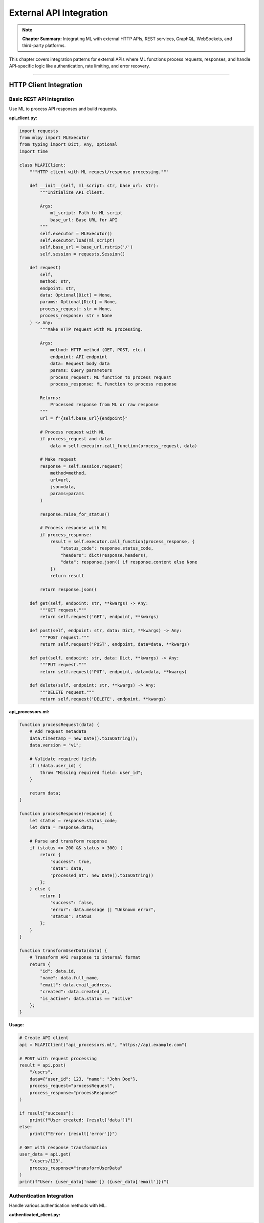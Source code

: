 External API Integration
=========================

.. note::
   **Chapter Summary:** Integrating ML with external HTTP APIs, REST services, GraphQL, WebSockets, and third-party platforms.

This chapter covers integration patterns for external APIs where ML functions process requests, responses, and handle API-specific logic like authentication, rate limiting, and error recovery.

----

HTTP Client Integration
------------------------

Basic REST API Integration
~~~~~~~~~~~~~~~~~~~~~~~~~~~~

Use ML to process API responses and build requests.

**api_client.py:**

.. code-block:: python

   import requests
   from mlpy import MLExecutor
   from typing import Dict, Any, Optional
   import time

   class MLAPIClient:
       """HTTP client with ML request/response processing."""

       def __init__(self, ml_script: str, base_url: str):
           """Initialize API client.

           Args:
               ml_script: Path to ML script
               base_url: Base URL for API
           """
           self.executor = MLExecutor()
           self.executor.load(ml_script)
           self.base_url = base_url.rstrip('/')
           self.session = requests.Session()

       def request(
           self,
           method: str,
           endpoint: str,
           data: Optional[Dict] = None,
           params: Optional[Dict] = None,
           process_request: str = None,
           process_response: str = None
       ) -> Any:
           """Make HTTP request with ML processing.

           Args:
               method: HTTP method (GET, POST, etc.)
               endpoint: API endpoint
               data: Request body data
               params: Query parameters
               process_request: ML function to process request
               process_response: ML function to process response

           Returns:
               Processed response from ML or raw response
           """
           url = f"{self.base_url}{endpoint}"

           # Process request with ML
           if process_request and data:
               data = self.executor.call_function(process_request, data)

           # Make request
           response = self.session.request(
               method=method,
               url=url,
               json=data,
               params=params
           )

           response.raise_for_status()

           # Process response with ML
           if process_response:
               result = self.executor.call_function(process_response, {
                   "status_code": response.status_code,
                   "headers": dict(response.headers),
                   "data": response.json() if response.content else None
               })
               return result

           return response.json()

       def get(self, endpoint: str, **kwargs) -> Any:
           """GET request."""
           return self.request('GET', endpoint, **kwargs)

       def post(self, endpoint: str, data: Dict, **kwargs) -> Any:
           """POST request."""
           return self.request('POST', endpoint, data=data, **kwargs)

       def put(self, endpoint: str, data: Dict, **kwargs) -> Any:
           """PUT request."""
           return self.request('PUT', endpoint, data=data, **kwargs)

       def delete(self, endpoint: str, **kwargs) -> Any:
           """DELETE request."""
           return self.request('DELETE', endpoint, **kwargs)

**api_processors.ml:**

.. code-block:: ml

   function processRequest(data) {
       # Add request metadata
       data.timestamp = new Date().toISOString();
       data.version = "v1";

       # Validate required fields
       if (!data.user_id) {
           throw "Missing required field: user_id";
       }

       return data;
   }

   function processResponse(response) {
       let status = response.status_code;
       let data = response.data;

       # Parse and transform response
       if (status >= 200 && status < 300) {
           return {
               "success": true,
               "data": data,
               "processed_at": new Date().toISOString()
           };
       } else {
           return {
               "success": false,
               "error": data.message || "Unknown error",
               "status": status
           };
       }
   }

   function transformUserData(data) {
       # Transform API response to internal format
       return {
           "id": data.id,
           "name": data.full_name,
           "email": data.email_address,
           "created": data.created_at,
           "is_active": data.status == "active"
       };
   }

**Usage:**

.. code-block:: python

   # Create API client
   api = MLAPIClient("api_processors.ml", "https://api.example.com")

   # POST with request processing
   result = api.post(
       "/users",
       data={"user_id": 123, "name": "John Doe"},
       process_request="processRequest",
       process_response="processResponse"
   )

   if result["success"]:
       print(f"User created: {result['data']}")
   else:
       print(f"Error: {result['error']}")

   # GET with response transformation
   user_data = api.get(
       "/users/123",
       process_response="transformUserData"
   )
   print(f"User: {user_data['name']} ({user_data['email']})")

Authentication Integration
~~~~~~~~~~~~~~~~~~~~~~~~~~~

Handle various authentication methods with ML.

**authenticated_client.py:**

.. code-block:: python

   import requests
   from mlpy import MLExecutor
   from typing import Dict, Any, Optional
   from datetime import datetime, timedelta

   class AuthenticatedMLClient:
       """API client with authentication handling."""

       def __init__(self, ml_script: str, base_url: str):
           self.executor = MLExecutor()
           self.executor.load(ml_script)
           self.base_url = base_url
           self.session = requests.Session()
           self.token = None
           self.token_expires = None

       def authenticate(self, credentials: Dict[str, str]):
           """Authenticate and obtain token."""
           # Process credentials with ML
           processed_creds = self.executor.call_function(
               "processCredentials",
               credentials
           )

           # Make auth request
           response = self.session.post(
               f"{self.base_url}/auth/token",
               json=processed_creds
           )
           response.raise_for_status()

           # Process auth response
           auth_data = self.executor.call_function(
               "processAuthResponse",
               response.json()
           )

           self.token = auth_data["token"]
           self.token_expires = datetime.now() + timedelta(
               seconds=auth_data.get("expires_in", 3600)
           )

           # Add token to session headers
           self.session.headers['Authorization'] = f"Bearer {self.token}"

       def ensure_authenticated(self):
           """Ensure valid authentication."""
           if not self.token or datetime.now() >= self.token_expires:
               raise RuntimeError("Not authenticated or token expired")

       def request(
           self,
           method: str,
           endpoint: str,
           data: Optional[Dict] = None,
           **kwargs
       ) -> Any:
           """Make authenticated request."""
           self.ensure_authenticated()

           response = self.session.request(
               method=method,
               url=f"{self.base_url}{endpoint}",
               json=data,
               **kwargs
           )

           response.raise_for_status()
           return response.json()

**auth_processors.ml:**

.. code-block:: ml

   function processCredentials(creds) {
       # Validate credentials
       if (!creds.username || !creds.password) {
           throw "Username and password required";
       }

       # Add client metadata
       return {
           "username": creds.username,
           "password": creds.password,
           "client_id": "ml-client",
           "grant_type": "password"
       };
   }

   function processAuthResponse(response) {
       # Extract token info
       return {
           "token": response.access_token,
           "refresh_token": response.refresh_token,
           "expires_in": response.expires_in,
           "token_type": response.token_type
       };
   }

**Usage:**

.. code-block:: python

   # Create authenticated client
   client = AuthenticatedMLClient("auth_processors.ml", "https://api.example.com")

   # Authenticate
   client.authenticate({
       "username": "user@example.com",
       "password": "secret"
   })

   # Make authenticated requests
   data = client.request('GET', '/protected/resource')

----

REST API Integration
---------------------

CRUD Operations with ML
~~~~~~~~~~~~~~~~~~~~~~~~~

Implement complete CRUD operations with ML processing.

.. code-block:: python

   from typing import List, Dict, Any, Optional
   import requests
   from mlpy import MLExecutor

   class MLResourceClient:
       """RESTful resource client with ML processing."""

       def __init__(
           self,
           ml_script: str,
           base_url: str,
           resource_name: str
       ):
           """Initialize resource client.

           Args:
               ml_script: Path to ML script
               base_url: API base URL
               resource_name: Resource name (e.g., 'users', 'products')
           """
           self.executor = MLExecutor()
           self.executor.load(ml_script)
           self.base_url = base_url
           self.resource_name = resource_name
           self.endpoint = f"{base_url}/{resource_name}"

       def list(
           self,
           filters: Optional[Dict] = None,
           page: int = 1,
           per_page: int = 10
       ) -> Dict[str, Any]:
           """List resources with pagination."""
           # Build query parameters with ML
           params = self.executor.call_function("buildListParams", {
               "filters": filters or {},
               "page": page,
               "per_page": per_page
           })

           # Make request
           response = requests.get(self.endpoint, params=params)
           response.raise_for_status()

           # Process response
           return self.executor.call_function(
               "processListResponse",
               response.json()
           )

       def get(self, resource_id: str) -> Dict[str, Any]:
           """Get single resource by ID."""
           response = requests.get(f"{self.endpoint}/{resource_id}")
           response.raise_for_status()

           # Transform response
           return self.executor.call_function(
               "transformResource",
               response.json()
           )

       def create(self, data: Dict[str, Any]) -> Dict[str, Any]:
           """Create new resource."""
           # Validate and prepare data
           prepared = self.executor.call_function("prepareCreate", data)

           # Make request
           response = requests.post(self.endpoint, json=prepared)
           response.raise_for_status()

           # Process created resource
           return self.executor.call_function(
               "processCreated",
               response.json()
           )

       def update(
           self,
           resource_id: str,
           data: Dict[str, Any]
       ) -> Dict[str, Any]:
           """Update existing resource."""
           # Prepare update data
           prepared = self.executor.call_function("prepareUpdate", data)

           # Make request
           response = requests.put(
               f"{self.endpoint}/{resource_id}",
               json=prepared
           )
           response.raise_for_status()

           return response.json()

       def delete(self, resource_id: str) -> bool:
           """Delete resource."""
           response = requests.delete(f"{self.endpoint}/{resource_id}")
           response.raise_for_status()

           return response.status_code == 204

**crud_processors.ml:**

.. code-block:: ml

   function buildListParams(params) {
       let filters = params.filters;
       let page = params.page;
       let perPage = params.per_page;

       # Build query parameters
       let queryParams = {
           "page": page,
           "per_page": perPage
       };

       # Add filters
       let keys = Object.keys(filters);
       let i = 0;
       while (i < keys.length) {
           let key = keys[i];
           queryParams[key] = filters[key];
           i = i + 1;
       }

       return queryParams;
   }

   function processListResponse(response) {
       return {
           "items": response.data || response.items || [],
           "total": response.total || response.data.length,
           "page": response.page || 1,
           "pages": response.pages || 1
       };
   }

   function transformResource(resource) {
       # Transform API format to internal format
       return {
           "id": resource.id,
           "name": resource.name,
           "created_at": resource.created_at,
           "updated_at": resource.updated_at
       };
   }

   function prepareCreate(data) {
       # Validate required fields
       if (!data.name) {
           throw "Name is required";
       }

       # Add metadata
       data.created_at = new Date().toISOString();

       return data;
   }

   function prepareUpdate(data) {
       # Add update timestamp
       data.updated_at = new Date().toISOString();

       return data;
   }

   function processCreated(resource) {
       return {
           "id": resource.id,
           "created": true,
           "resource": resource
       };
   }

**Usage:**

.. code-block:: python

   # Create resource client
   users = MLResourceClient(
       "crud_processors.ml",
       "https://api.example.com/v1",
       "users"
   )

   # List users with filters
   result = users.list(
       filters={"active": True},
       page=1,
       per_page=20
   )
   print(f"Found {result['total']} users")

   # Get single user
   user = users.get("user-123")
   print(f"User: {user['name']}")

   # Create user
   new_user = users.create({
       "name": "Jane Doe",
       "email": "jane@example.com"
   })
   print(f"Created user ID: {new_user['id']}")

   # Update user
   users.update("user-123", {"name": "Jane Smith"})

   # Delete user
   users.delete("user-456")

----

GraphQL Integration
--------------------

ML with GraphQL Queries
~~~~~~~~~~~~~~~~~~~~~~~~~

Process GraphQL queries and responses with ML.

.. code-block:: python

   import requests
   from mlpy import MLExecutor
   from typing import Dict, Any, Optional

   class MLGraphQLClient:
       """GraphQL client with ML query building."""

       def __init__(self, ml_script: str, endpoint: str):
           """Initialize GraphQL client.

           Args:
               ml_script: Path to ML script
               endpoint: GraphQL endpoint URL
           """
           self.executor = MLExecutor()
           self.executor.load(ml_script)
           self.endpoint = endpoint

       def query(
           self,
           query_name: str,
           variables: Optional[Dict] = None,
           fields: Optional[List[str]] = None
       ) -> Any:
           """Execute GraphQL query with ML processing.

           Args:
               query_name: Name of query operation
               variables: Query variables
               fields: Fields to select

           Returns:
               Processed query results
           """
           # Build query with ML
           query_def = self.executor.call_function("buildQuery", {
               "operation": query_name,
               "variables": variables or {},
               "fields": fields or []
           })

           # Execute GraphQL query
           response = requests.post(
               self.endpoint,
               json={
                   "query": query_def["query"],
                   "variables": query_def["variables"]
               }
           )

           response.raise_for_status()
           result = response.json()

           # Check for GraphQL errors
           if "errors" in result:
               raise RuntimeError(f"GraphQL errors: {result['errors']}")

           # Process response
           return self.executor.call_function(
               "processQueryResult",
               result["data"]
           )

       def mutation(
           self,
           mutation_name: str,
           input_data: Dict[str, Any]
       ) -> Any:
           """Execute GraphQL mutation.

           Args:
               mutation_name: Name of mutation operation
               input_data: Mutation input data

           Returns:
               Processed mutation results
           """
           # Build mutation with ML
           mutation_def = self.executor.call_function("buildMutation", {
               "operation": mutation_name,
               "input": input_data
           })

           # Execute mutation
           response = requests.post(
               self.endpoint,
               json={
                   "query": mutation_def["mutation"],
                   "variables": {"input": mutation_def["input"]}
               }
           )

           response.raise_for_status()
           result = response.json()

           if "errors" in result:
               raise RuntimeError(f"GraphQL errors: {result['errors']}")

           return result["data"]

**graphql_processors.ml:**

.. code-block:: ml

   function buildQuery(params) {
       let operation = params.operation;
       let variables = params.variables;
       let fields = params.fields;

       # Build field selection
       let fieldList = fields.length > 0
           ? fields.join(" ")
           : "id name createdAt";

       # Build query string
       let query = "query " + operation + " {";
       query = query + " " + operation + " {";
       query = query + " " + fieldList;
       query = query + " }";
       query = query + "}";

       return {
           "query": query,
           "variables": variables
       };
   }

   function buildMutation(params) {
       let operation = params.operation;
       let input = params.input;

       # Build mutation string
       let mutation = "mutation " + operation + "($input: " + operation + "Input!) {";
       mutation = mutation + " " + operation + "(input: $input) {";
       mutation = mutation + " id success message";
       mutation = mutation + " }";
       mutation = mutation + "}";

       return {
           "mutation": mutation,
           "input": input
       };
   }

   function processQueryResult(data) {
       # Transform GraphQL response
       let keys = Object.keys(data);
       if (keys.length > 0) {
           return data[keys[0]];
       }
       return data;
   }

**Usage:**

.. code-block:: python

   # Create GraphQL client
   gql = MLGraphQLClient(
       "graphql_processors.ml",
       "https://api.example.com/graphql"
   )

   # Execute query
   users = gql.query(
       "users",
       variables={"active": True},
       fields=["id", "name", "email", "createdAt"]
   )
   print(f"Users: {users}")

   # Execute mutation
   result = gql.mutation(
       "createUser",
       input_data={
           "name": "John Doe",
           "email": "john@example.com"
       }
   )
   print(f"Created: {result}")

----

WebSocket Integration
----------------------

Real-Time API Communication
~~~~~~~~~~~~~~~~~~~~~~~~~~~~~

Use ML with WebSocket connections for real-time data.

.. code-block:: python

   import websocket
   import json
   from mlpy import MLExecutor
   from typing import Callable, Any
   import threading

   class MLWebSocketClient:
       """WebSocket client with ML message processing."""

       def __init__(self, ml_script: str, ws_url: str):
           """Initialize WebSocket client.

           Args:
               ml_script: Path to ML script
               ws_url: WebSocket URL
           """
           self.executor = MLExecutor()
           self.executor.load(ml_script)
           self.ws_url = ws_url
           self.ws = None
           self.message_handlers = {}

       def on_message(self, ws, message):
           """Handle incoming message."""
           try:
               # Parse message
               data = json.loads(message)

               # Process with ML
               processed = self.executor.call_function("processMessage", data)

               # Route to handlers
               msg_type = processed.get("type", "default")
               if msg_type in self.message_handlers:
                   self.message_handlers[msg_type](processed)

           except Exception as e:
               print(f"Error processing message: {e}")

       def on_error(self, ws, error):
           """Handle error."""
           print(f"WebSocket error: {error}")

       def on_close(self, ws, close_status_code, close_msg):
           """Handle connection close."""
           print(f"WebSocket closed: {close_status_code} - {close_msg}")

       def on_open(self, ws):
           """Handle connection open."""
           print("WebSocket connection opened")

           # Send initial message with ML
           initial = self.executor.call_function("buildInitialMessage", {})
           ws.send(json.dumps(initial))

       def register_handler(self, message_type: str, handler: Callable):
           """Register message handler.

           Args:
               message_type: Type of message to handle
               handler: Handler function
           """
           self.message_handlers[message_type] = handler

       def connect(self):
           """Connect to WebSocket."""
           self.ws = websocket.WebSocketApp(
               self.ws_url,
               on_open=self.on_open,
               on_message=self.on_message,
               on_error=self.on_error,
               on_close=self.on_close
           )

           # Run in separate thread
           wst = threading.Thread(target=self.ws.run_forever)
           wst.daemon = True
           wst.start()

       def send(self, data: Any):
           """Send message through WebSocket."""
           if not self.ws:
               raise RuntimeError("Not connected")

           # Process with ML before sending
           processed = self.executor.call_function("prepareMessage", data)

           self.ws.send(json.dumps(processed))

       def close(self):
           """Close WebSocket connection."""
           if self.ws:
               self.ws.close()

**websocket_processors.ml:**

.. code-block:: ml

   function processMessage(message) {
       # Parse and route message
       return {
           "type": message.type || "default",
           "data": message.data,
           "timestamp": message.timestamp,
           "processed_at": new Date().toISOString()
       };
   }

   function buildInitialMessage() {
       # Build connection message
       return {
           "type": "connect",
           "client": "ml-client",
           "version": "1.0",
           "timestamp": new Date().toISOString()
       };
   }

   function prepareMessage(data) {
       # Add metadata to outgoing message
       data.timestamp = new Date().toISOString();
       data.client_id = "ml-client";

       return data;
   }

**Usage:**

.. code-block:: python

   # Create WebSocket client
   ws_client = MLWebSocketClient(
       "websocket_processors.ml",
       "wss://api.example.com/ws"
   )

   # Register message handlers
   def handle_update(message):
       print(f"Update: {message['data']}")

   def handle_notification(message):
       print(f"Notification: {message['data']}")

   ws_client.register_handler("update", handle_update)
   ws_client.register_handler("notification", handle_notification)

   # Connect
   ws_client.connect()

   # Send messages
   ws_client.send({
       "type": "subscribe",
       "channel": "updates"
   })

   # Keep running
   try:
       import time
       while True:
           time.sleep(1)
   except KeyboardInterrupt:
       ws_client.close()

----

Rate Limiting and Retry Logic
-------------------------------

Intelligent API Client
~~~~~~~~~~~~~~~~~~~~~~~

Handle rate limits and retries with ML.

.. code-block:: python

   import requests
   import time
   from mlpy import MLExecutor
   from typing import Dict, Any, Optional
   from datetime import datetime, timedelta

   class RateLimitedMLClient:
       """API client with rate limiting and retry logic."""

       def __init__(
           self,
           ml_script: str,
           base_url: str,
           rate_limit: int = 60,
           rate_window: int = 60
       ):
           """Initialize rate-limited client.

           Args:
               ml_script: Path to ML script
               base_url: API base URL
               rate_limit: Requests per window
               rate_window: Window duration in seconds
           """
           self.executor = MLExecutor()
           self.executor.load(ml_script)
           self.base_url = base_url
           self.rate_limit = rate_limit
           self.rate_window = rate_window
           self.request_times = []

       def wait_for_rate_limit(self):
           """Wait if rate limit would be exceeded."""
           now = datetime.now()
           cutoff = now - timedelta(seconds=self.rate_window)

           # Remove old requests
           self.request_times = [
               t for t in self.request_times if t > cutoff
           ]

           # Check if limit reached
           if len(self.request_times) >= self.rate_limit:
               # Calculate wait time
               oldest = self.request_times[0]
               wait_until = oldest + timedelta(seconds=self.rate_window)
               wait_seconds = (wait_until - now).total_seconds()

               if wait_seconds > 0:
                   print(f"Rate limit reached, waiting {wait_seconds:.1f}s")
                   time.sleep(wait_seconds)

           # Record this request
           self.request_times.append(datetime.now())

       def request_with_retry(
           self,
           method: str,
           endpoint: str,
           data: Optional[Dict] = None,
           max_retries: int = 3
       ) -> Any:
           """Make request with retry logic.

           Args:
               method: HTTP method
               endpoint: API endpoint
               data: Request data
               max_retries: Maximum retry attempts

           Returns:
               API response

           Raises:
               Exception: If all retries fail
           """
           url = f"{self.base_url}{endpoint}"
           attempt = 0

           while attempt < max_retries:
               try:
                   # Check rate limit
                   self.wait_for_rate_limit()

                   # Make request
                   response = requests.request(
                       method=method,
                       url=url,
                       json=data,
                       timeout=30
                   )

                   # Handle rate limit response
                   if response.status_code == 429:
                       retry_after = int(response.headers.get('Retry-After', 60))
                       print(f"Rate limited by server, waiting {retry_after}s")
                       time.sleep(retry_after)
                       attempt += 1
                       continue

                   response.raise_for_status()
                   return response.json()

               except requests.exceptions.RequestException as e:
                   attempt += 1

                   if attempt >= max_retries:
                       raise

                   # Calculate backoff with ML
                   backoff = self.executor.call_function(
                       "calculateBackoff",
                       {"attempt": attempt, "max_retries": max_retries}
                   )

                   wait_time = backoff["wait_seconds"]
                   print(f"Request failed (attempt {attempt}), retrying in {wait_time}s")
                   time.sleep(wait_time)

           raise RuntimeError(f"Failed after {max_retries} attempts")

**retry_processors.ml:**

.. code-block:: ml

   function calculateBackoff(params) {
       let attempt = params.attempt;
       let maxRetries = params.max_retries;

       # Exponential backoff with jitter
       let baseDelay = 1;
       let maxDelay = 60;

       let delay = Math.min(
           maxDelay,
           baseDelay * Math.pow(2, attempt - 1)
       );

       # Add random jitter (0-50% of delay)
       let jitter = delay * Math.random() * 0.5;
       let waitSeconds = delay + jitter;

       return {
           "attempt": attempt,
           "wait_seconds": waitSeconds,
           "should_retry": attempt < maxRetries
       };
   }

**Usage:**

.. code-block:: python

   # Create rate-limited client
   client = RateLimitedMLClient(
       "retry_processors.ml",
       "https://api.example.com",
       rate_limit=60,  # 60 requests
       rate_window=60  # per minute
   )

   # Make requests (automatically rate limited and retried)
   try:
       result = client.request_with_retry(
           'GET',
           '/data',
           max_retries=5
       )
       print(f"Success: {result}")
   except Exception as e:
       print(f"Failed after all retries: {e}")

----

Third-Party Platform Integration
----------------------------------

Stripe Integration Example
~~~~~~~~~~~~~~~~~~~~~~~~~~~~

.. code-block:: python

   import stripe
   from mlpy import MLExecutor
   from typing import Dict, Any

   class MLStripeClient:
       """Stripe payment processing with ML."""

       def __init__(self, ml_script: str, api_key: str):
           """Initialize Stripe client with ML.

           Args:
               ml_script: Path to ML script
               api_key: Stripe API key
           """
           stripe.api_key = api_key
           self.executor = MLExecutor()
           self.executor.load(ml_script)

       def create_payment_intent(
           self,
           amount: int,
           currency: str,
           customer_data: Dict[str, Any]
       ) -> Dict[str, Any]:
           """Create payment intent with ML processing.

           Args:
               amount: Amount in cents
               currency: Currency code
               customer_data: Customer information

           Returns:
               Payment intent details
           """
           # Process customer data with ML
           processed = self.executor.call_function(
               "processCustomerData",
               customer_data
           )

           # Validate amount with ML
           validation = self.executor.call_function(
               "validatePayment",
               {"amount": amount, "currency": currency}
           )

           if not validation["valid"]:
               raise ValueError(f"Invalid payment: {validation['errors']}")

           # Create payment intent
           intent = stripe.PaymentIntent.create(
               amount=amount,
               currency=currency,
               customer=processed.get("stripe_customer_id"),
               metadata=processed.get("metadata", {})
           )

           # Process result
           return self.executor.call_function(
               "processPaymentIntent",
               {
                   "id": intent.id,
                   "status": intent.status,
                   "amount": intent.amount,
                   "currency": intent.currency
               }
           )

**stripe_processors.ml:**

.. code-block:: ml

   function processCustomerData(customer) {
       # Prepare customer data for Stripe
       return {
           "stripe_customer_id": customer.id,
           "metadata": {
               "user_id": customer.user_id,
               "order_id": customer.order_id,
               "timestamp": new Date().toISOString()
           }
       };
   }

   function validatePayment(payment) {
       let errors = [];

       # Validate amount
       if (payment.amount <= 0) {
           errors.push("Amount must be positive");
       }

       if (payment.amount > 1000000) {
           errors.push("Amount exceeds maximum");
       }

       # Validate currency
       let validCurrencies = ["usd", "eur", "gbp"];
       if (validCurrencies.indexOf(payment.currency) < 0) {
           errors.push("Invalid currency");
       }

       return {
           "valid": errors.length == 0,
           "errors": errors
       };
   }

   function processPaymentIntent(intent) {
       return {
           "payment_id": intent.id,
           "status": intent.status,
           "amount": intent.amount / 100,  # Convert from cents
           "currency": intent.currency.toUpperCase(),
           "requires_action": intent.status == "requires_action"
       };
   }

----

Best Practices
---------------

Error Handling
~~~~~~~~~~~~~~~

**Handle API errors gracefully:**

.. code-block:: python

   try:
       result = api.request('GET', '/data')
   except requests.exceptions.HTTPError as e:
       if e.response.status_code == 404:
           # Handle not found
           pass
       elif e.response.status_code == 429:
           # Handle rate limit
           pass
       else:
           # Handle other errors
           raise

Request Optimization
~~~~~~~~~~~~~~~~~~~~~

**Batch requests when possible:**

.. code-block:: python

   # Good: Batch request
   result = api.post('/batch', {
       "requests": [
           {"id": 1, "data": "..."},
           {"id": 2, "data": "..."}
       ]
   })

   # Avoid: Multiple individual requests
   # for item in items:
   #     api.post('/item', item)

Caching
~~~~~~~~

**Cache API responses:**

.. code-block:: python

   from functools import lru_cache
   from hashlib import md5
   import json

   def cache_key(url, params):
       """Generate cache key."""
       key_data = f"{url}{json.dumps(params, sort_keys=True)}"
       return md5(key_data.encode()).hexdigest()

   @lru_cache(maxsize=128)
   def cached_api_call(url, params_key):
       """Cached API call."""
       return api.get(url, params=json.loads(params_key))

----

Summary
--------

External API integration with ML enables:

**HTTP/REST:**
- Request/response processing with ML
- Authentication handling
- CRUD operations with validation

**GraphQL:**
- Dynamic query building
- Response transformation
- Mutation processing

**WebSockets:**
- Real-time message processing
- Event routing with ML
- Bidirectional communication

**Advanced Features:**
- Rate limiting with intelligent backoff
- Retry logic with exponential backoff
- Third-party platform integration

**Best Practices:**
- Handle errors gracefully
- Implement rate limiting
- Cache responses
- Batch requests
- Validate input/output with ML

ML functions provide powerful data transformation and business logic for API integration while maintaining clean separation of concerns.

----

**Part 3 Complete!** You've now mastered data integration patterns including marshalling, databases, and external APIs.
